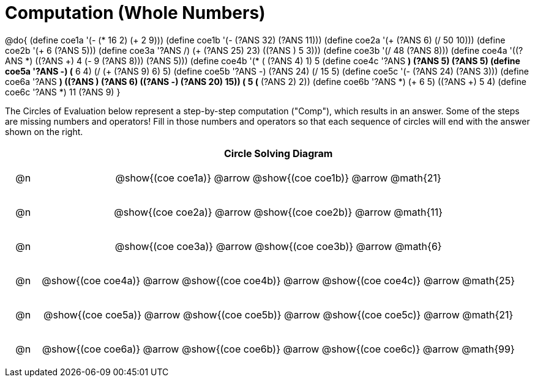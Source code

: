 = Computation (Whole Numbers)

++++
<style>
div.circleevalsexp { width: auto; }

/* for table cells with immediate .content children, which have immediate
 * .paragraph children: use flex to space them evenly and center vertically
*/
td > .content > .paragraph {
  display: flex;
  align-items: center;
  justify-content: space-around;
}

tr span.arrow::before {
  content: 'Comp';
}
</style>
++++


@do{
  (define coe1a '(- (* 16 2) (+ 2 9)))
  (define coe1b '(- (?ANS 32) (?ANS 11)))
  (define coe2a '(+ (?ANS 6) (/ 50 10)))
  (define coe2b '(+ 6 (?ANS 5)))
  (define coe3a '((?ANS /) (+ (?ANS 25) 23) ((?ANS +) 5 3)))
  (define coe3b '(/ 48 (?ANS 8)))
  (define coe4a '((?ANS *) ((?ANS +) 4 (- 9 (?ANS 8))) (?ANS 5)))
  (define coe4b '(* (+ (?ANS 4) 1) 5))
  (define coe4c '((?ANS *) (?ANS 5) (?ANS 5)))
  (define coe5a '((?ANS -) (* 6 4) (/ (+ (?ANS 9) 6) 5)))
  (define coe5b '((?ANS -) (?ANS 24) (/ 15 5)))
  (define coe5c '(- (?ANS 24) (?ANS 3)))
  (define coe6a '((?ANS *) ((?ANS +) (?ANS 6) ((?ANS -) (?ANS 20) 15)) (+ 5 (* (?ANS 2) 2))))
  (define coe6b '((?ANS *) (+ 6 5) ((?ANS +) 5 4)))
  (define coe6c '((?ANS *) 11 (?ANS 9)))
}


The Circles of Evaluation below represent a step-by-step computation ("Comp"), which results in an answer. Some of the steps are missing numbers and operators! Fill in those numbers and operators so that each sequence of circles will end with the answer shown on the right.

[.FillVerticalSpace, cols="^.^1a,.^14a,stripes="none", options="header"]
|===
|    | Circle Solving Diagram
| @n | @show{(coe coe1a)} @arrow @show{(coe coe1b)} @arrow @math{21}
| @n | @show{(coe coe2a)} @arrow @show{(coe coe2b)} @arrow @math{11}
| @n | @show{(coe coe3a)} @arrow @show{(coe coe3b)} @arrow @math{6}
| @n | @show{(coe coe4a)} @arrow @show{(coe coe4b)} @arrow @show{(coe coe4c)} @arrow @math{25}
| @n | @show{(coe coe5a)} @arrow @show{(coe coe5b)} @arrow @show{(coe coe5c)} @arrow @math{21}
| @n | @show{(coe coe6a)} @arrow @show{(coe coe6b)} @arrow @show{(coe coe6c)} @arrow @math{99}
|===


